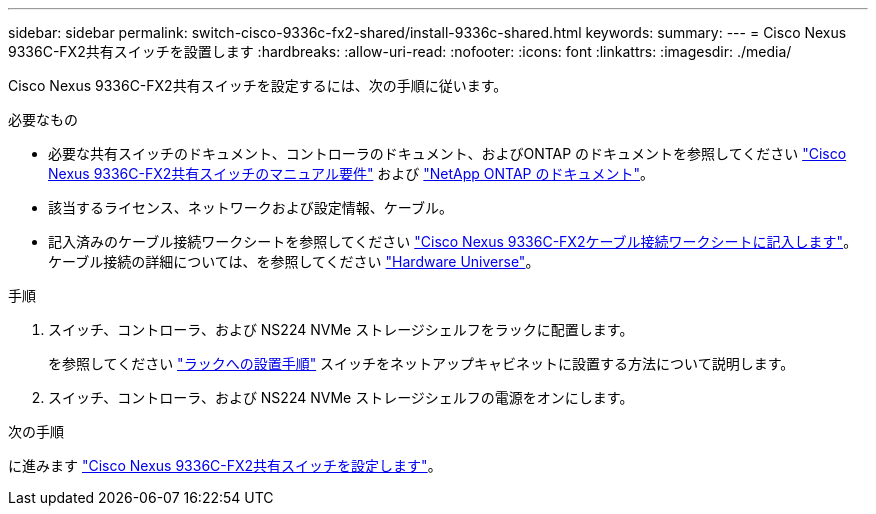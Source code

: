 ---
sidebar: sidebar 
permalink: switch-cisco-9336c-fx2-shared/install-9336c-shared.html 
keywords:  
summary:  
---
= Cisco Nexus 9336C-FX2共有スイッチを設置します
:hardbreaks:
:allow-uri-read: 
:nofooter: 
:icons: font
:linkattrs: 
:imagesdir: ./media/


[role="lead"]
Cisco Nexus 9336C-FX2共有スイッチを設定するには、次の手順に従います。

.必要なもの
* 必要な共有スイッチのドキュメント、コントローラのドキュメント、およびONTAP のドキュメントを参照してください link:required-documentation-9336c-shared.html["Cisco Nexus 9336C-FX2共有スイッチのマニュアル要件"] および https://docs.netapp.com/us-en/ontap/index.html["NetApp ONTAP のドキュメント"^]。
* 該当するライセンス、ネットワークおよび設定情報、ケーブル。
* 記入済みのケーブル接続ワークシートを参照してください link:cable-9336c-shared.html["Cisco Nexus 9336C-FX2ケーブル接続ワークシートに記入します"]。ケーブル接続の詳細については、を参照してください https://hwu.netapp.com["Hardware Universe"]。


.手順
. スイッチ、コントローラ、および NS224 NVMe ストレージシェルフをラックに配置します。
+
を参照してください https://docs.netapp.com/platstor/topic/com.netapp.doc.hw-sw-9336c-install-cabinet/GUID-92287262-E7A6-4A62-B159-7F148097B33B.html["ラックへの設置手順"] スイッチをネットアップキャビネットに設置する方法について説明します。

. スイッチ、コントローラ、および NS224 NVMe ストレージシェルフの電源をオンにします。


.次の手順
に進みます link:.setup-and-configure-9336c-shared.html["Cisco Nexus 9336C-FX2共有スイッチを設定します"]。

